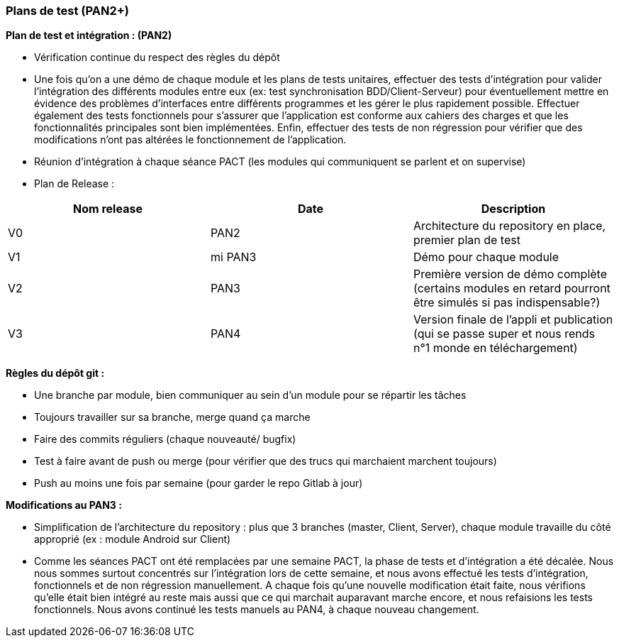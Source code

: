 === Plans de test (PAN2+)


*Plan de test et intégration : (PAN2)*

* Vérification continue du respect des règles du dépôt

* Une fois qu'on a une démo de chaque module et les plans de tests unitaires, effectuer des tests d'intégration pour valider l'intégration des différents modules entre eux (ex: test synchronisation BDD/Client-Serveur) pour éventuellement mettre en évidence des problèmes d'interfaces entre différents programmes et les gérer le plus rapidement possible. Effectuer également des tests fonctionnels pour s'assurer que l'application est conforme aux cahiers des charges et que les fonctionnalités principales sont bien implémentées. Enfin, effectuer des tests de non régression pour vérifier que des modifications n'ont pas altérées le fonctionnement de l'application.

* Réunion d’intégration à chaque séance PACT (les modules qui communiquent se parlent et on supervise)

* Plan de Release :

[cols=",^,^",options="header",]
|====
|Nom release |Date |Description 
|V0|PAN2|Architecture du repository en place, premier plan de test
|V1|mi PAN3|Démo pour chaque module
|V2|PAN3|Première version de démo complète (certains modules en retard pourront être simulés si pas indispensable?)
|V3|PAN4|Version finale de l’appli et publication (qui se passe super et nous rends n°1 monde en téléchargement)
|====

 
*Règles du dépôt git :*

* Une branche par module, bien communiquer au sein d’un module pour se répartir les tâches
* Toujours travailler sur sa branche, merge quand ça marche
* Faire des commits réguliers (chaque nouveauté/ bugfix)
* Test à faire avant de push ou merge (pour vérifier que des trucs qui marchaient marchent toujours)
* Push au moins une fois par semaine (pour garder le repo Gitlab à jour)


*Modifications au PAN3 :*

* Simplification de l'architecture du repository : plus que 3 branches (master, Client, Server), chaque module travaille du côté approprié (ex : module Android sur Client)
* Comme les séances PACT ont été remplacées par une semaine PACT, la phase de tests et d'intégration a été décalée. Nous nous sommes surtout concentrés sur l'intégration lors de cette semaine, et nous avons effectué les tests d'intégration, fonctionnels et de non régression manuellement. A chaque fois qu'une nouvelle modification était faite, nous vérifions qu'elle était bien intégré au reste mais aussi que ce qui marchait auparavant marche encore, et nous refaisions les tests fonctionnels. Nous avons continué les tests manuels au PAN4, à chaque nouveau changement.
